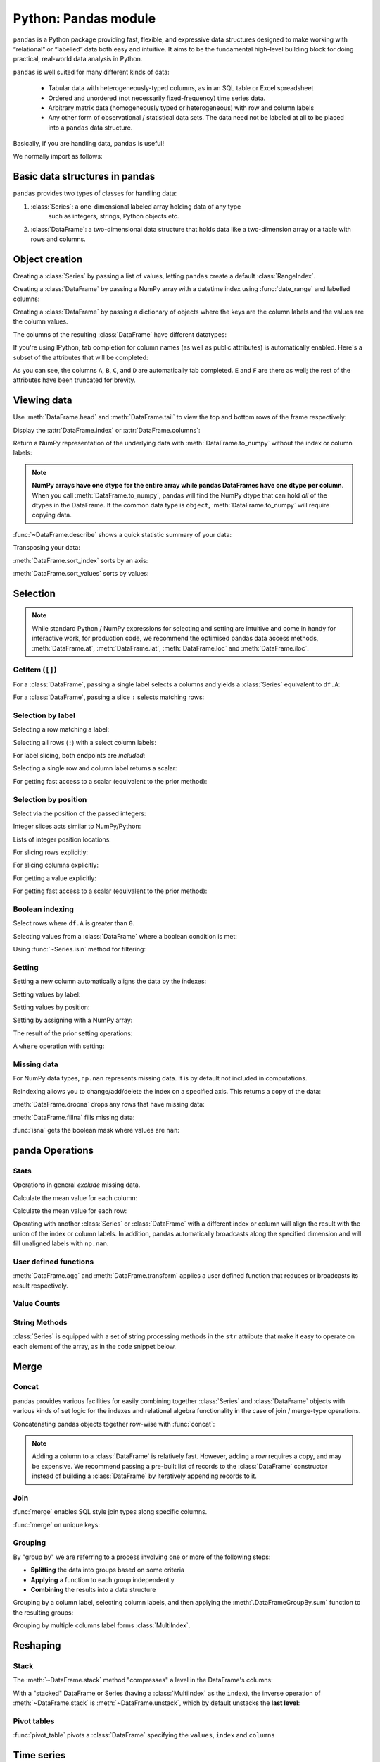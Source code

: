 Python: Pandas module
----------------------
.. index::
  pair: pandas; python

``pandas`` is a Python package providing fast, flexible, and expressive data structures 
designed to make working with “relational” or “labelled” data both easy and intuitive.
It aims to be the fundamental high-level building block for doing practical, 
real-world data analysis in Python.

``pandas`` is well suited for many different kinds of data:

 - Tabular data with heterogeneously-typed columns, as in an SQL table or Excel spreadsheet
 - Ordered and unordered (not necessarily fixed-frequency) time series data.
 - Arbitrary matrix data (homogeneously typed or heterogeneous) with row and column labels
 - Any other form of observational / statistical data sets. The data need not be labeled at all to be placed into a ``pandas`` data structure.

Basically, if you are handling data, ``pandas`` is useful!

We normally import as follows:

.. code-block:: python
   :caption: |python|

   import numpy as np
   import pandas as pd

Basic data structures in pandas
~~~~~~~~~~~~~~~~~~~~~~~~~~~~~~~~
.. index::
  pair: pandas; dataframe

``pandas`` provides two types of classes for handling data:

1. :class:`Series`: a one-dimensional labeled array holding data of any type
    such as integers, strings, Python objects etc.
2. :class:`DataFrame`: a two-dimensional data structure that holds data like
   a two-dimension array or a table with rows and columns.

Object creation
~~~~~~~~~~~~~~~~
.. index::
  pair: Pandas; Object Creation

Creating a :class:`Series` by passing a list of values, letting ``pandas`` create
a default :class:`RangeIndex`.

.. code-block:: python
   :caption: |python|

   s = pd.Series([1, 3, 5, np.nan, 6, 8])
   s

Creating a :class:`DataFrame` by passing a NumPy array with a datetime index using :func:`date_range`
and labelled columns:

.. code-block:: python
   :caption: |python|

   dates = pd.date_range("20130101", periods=6)
   dates
   df = pd.DataFrame(np.random.randn(6, 4), index=dates, columns=list("ABCD"))
   df

Creating a :class:`DataFrame` by passing a dictionary of objects where the keys are the column
labels and the values are the column values.

.. code-block:: python
   :caption: |python|

   df2 = pd.DataFrame(
       {
           "A": 1.0,
           "B": pd.Timestamp("20130102"),
           "C": pd.Series(1, index=list(range(4)), dtype="float32"),
           "D": np.array([3] * 4, dtype="int32"),
           "E": pd.Categorical(["test", "train", "test", "train"]),
           "F": "foo",
       }
   )
   df2

The columns of the resulting :class:`DataFrame` have different
datatypes:

.. code-block:: python
   :caption: |python|

   df2.dtypes

If you're using IPython, tab completion for column names (as well as public
attributes) is automatically enabled. Here's a subset of the attributes that
will be completed:

.. code-block:: ipython
   :caption: |cli| |python|

   In [1]: df2.<TAB>  # noqa: E225, E999
   df2.A                  df2.bool
   df2.abs                df2.boxplot
   df2.add                df2.C
   df2.add_prefix         df2.clip
   df2.add_suffix         df2.columns
   df2.align              df2.copy
   df2.all                df2.count
   df2.any                df2.combine
   df2.append             df2.D
   df2.apply              df2.describe
   df2.B                  df2.duplicated
   df2.diff

As you can see, the columns ``A``, ``B``, ``C``, and ``D`` are automatically
tab completed. ``E`` and ``F`` are there as well; the rest of the attributes have been
truncated for brevity.

Viewing data
~~~~~~~~~~~~~~
.. index::
  pair: pandas; viewing

Use :meth:`DataFrame.head` and :meth:`DataFrame.tail` to view the top and bottom rows of the frame
respectively:

.. code-block:: python
   :caption: |python|

   df.head()
   df.tail(3)

Display the :attr:`DataFrame.index` or :attr:`DataFrame.columns`:

.. code-block:: python
   :caption: |python|

   df.index
   df.columns

Return a NumPy representation of the underlying data with :meth:`DataFrame.to_numpy`
without the index or column labels:

.. code-block:: python
   :caption: |python|

   df.to_numpy()

.. note::

   **NumPy arrays have one dtype for the entire array while pandas DataFrames
   have one dtype per column**. When you call :meth:`DataFrame.to_numpy`, pandas will
   find the NumPy dtype that can hold *all* of the dtypes in the DataFrame.
   If the common data type is ``object``, :meth:`DataFrame.to_numpy` will require
   copying data.

   .. code-block:: python
      :caption: |python|

      df2.dtypes
      df2.to_numpy()

:func:`~DataFrame.describe` shows a quick statistic summary of your data:

.. code-block:: python
   :caption: |python|

   df.describe()

Transposing your data:

.. index::
  pair: pandas; transpose

.. code-block:: python
   :caption: |python|

   df.T

:meth:`DataFrame.sort_index` sorts by an axis:

.. code-block:: python
   :caption: |python|

   df.sort_index(axis=1, ascending=False)

:meth:`DataFrame.sort_values` sorts by values:

.. code-block:: python
   :caption: |python|

   df.sort_values(by="B")

Selection
~~~~~~~~~~
.. index::
  pair: pandas; selection

.. note::

   While standard Python / NumPy expressions for selecting and setting are
   intuitive and come in handy for interactive work, for production code, we
   recommend the optimised pandas data access methods, :meth:`DataFrame.at`, :meth:`DataFrame.iat`,
   :meth:`DataFrame.loc` and :meth:`DataFrame.iloc`.


Getitem (``[]``)
...................

For a :class:`DataFrame`, passing a single label selects a columns and
yields a :class:`Series` equivalent to ``df.A``:

.. code-block:: python
   :caption: |python|

   df["A"]

For a :class:`DataFrame`, passing a slice ``:`` selects matching rows:

.. code-block:: python
   :caption: |python|

   df[0:3]
   df["20130102":"20130104"]

Selection by label
...................

Selecting a row matching a label:

.. code-block:: python
   :caption: |python|

   df.loc[dates[0]]

Selecting all rows (``:``) with a select column labels:

.. code-block:: python
   :caption: |python|

   df.loc[:, ["A", "B"]]

For label slicing, both endpoints are *included*:

.. code-block:: python
   :caption: |python|

   df.loc["20130102":"20130104", ["A", "B"]]

Selecting a single row and column label returns a scalar:

.. code-block:: python
   :caption: |python|

   df.loc[dates[0], "A"]

For getting fast access to a scalar (equivalent to the prior method):

.. code-block:: python
   :caption: |python|

   df.at[dates[0], "A"]

Selection by position
.......................

Select via the position of the passed integers:

.. code-block:: python
   :caption: |python|

   df.iloc[3]

Integer slices acts similar to NumPy/Python:

.. code-block:: python
   :caption: |python|

   df.iloc[3:5, 0:2]

Lists of integer position locations:

.. code-block:: python
   :caption: |python|

   df.iloc[[1, 2, 4], [0, 2]]

For slicing rows explicitly:

.. code-block:: python
   :caption: |python|

   df.iloc[1:3, :]

For slicing columns explicitly:

.. code-block:: python
   :caption: |python|

   df.iloc[:, 1:3]

For getting a value explicitly:

.. code-block:: python
   :caption: |python|

   df.iloc[1, 1]

For getting fast access to a scalar (equivalent to the prior method):

.. code-block:: python
   :caption: |python|

   df.iat[1, 1]

Boolean indexing
.................
.. index::
  pair: pandas; index

Select rows where ``df.A`` is greater than ``0``.

.. code-block:: python
   :caption: |python|

   df[df["A"] > 0]

Selecting values from a :class:`DataFrame` where a boolean condition is met:

.. code-block:: python
   :caption: |python|

   df[df > 0]

Using :func:`~Series.isin` method for filtering:

.. code-block:: python
   :caption: |python|

   df2 = df.copy()
   df2["E"] = ["one", "one", "two", "three", "four", "three"]
   df2
   df2[df2["E"].isin(["two", "four"])]

Setting
...........

Setting a new column automatically aligns the data by the indexes:

.. code-block:: python
   :caption: |python|

   s1 = pd.Series([1, 2, 3, 4, 5, 6], index=pd.date_range("20130102", periods=6))
   s1
   df["F"] = s1

Setting values by label:

.. code-block:: python
   :caption: |python|

   df.at[dates[0], "A"] = 0

Setting values by position:

.. code-block:: python
   :caption: |python|

   df.iat[0, 1] = 0

Setting by assigning with a NumPy array:

.. code-block:: python
   :caption: |python|

   df.loc[:, "D"] = np.array([5] * len(df))

The result of the prior setting operations:

.. code-block:: python
   :caption: |python|

   df

A ``where`` operation with setting:

.. code-block:: python
   :caption: |python|

   df2 = df.copy()
   df2[df2 > 0] = -df2
   df2


Missing data
.............

For NumPy data types, ``np.nan`` represents missing data. It is by
default not included in computations. 

Reindexing allows you to change/add/delete the index on a specified axis. This
returns a copy of the data:

.. code-block:: python
   :caption: |python|

   df1 = df.reindex(index=dates[0:4], columns=list(df.columns) + ["E"])
   df1.loc[dates[0] : dates[1], "E"] = 1
   df1

:meth:`DataFrame.dropna` drops any rows that have missing data:

.. code-block:: python
   :caption: |python|

   df1.dropna(how="any")

:meth:`DataFrame.fillna` fills missing data:

.. code-block:: python
   :caption: |python|

   df1.fillna(value=5)

:func:`isna` gets the boolean mask where values are ``nan``:

.. code-block:: python
   :caption: |python|

   pd.isna(df1)


panda Operations
~~~~~~~~~~~~~~~~~
.. index::
  pair: pandas; operations

Stats
.......

Operations in general *exclude* missing data.

Calculate the mean value for each column:

.. code-block:: python
   :caption: |python|

   df.mean()

Calculate the mean value for each row:

.. code-block:: python
   :caption: |python|

   df.mean(axis=1)

Operating with another :class:`Series` or :class:`DataFrame` with a different index or column
will align the result with the union of the index or column labels. In addition, pandas
automatically broadcasts along the specified dimension and will fill unaligned labels with ``np.nan``.

.. code-block:: python
   :caption: |python|

   s = pd.Series([1, 3, 5, np.nan, 6, 8], index=dates).shift(2)
   s
   df.sub(s, axis="index")


User defined functions
.......................
.. index::
  pair: pandas; functions

:meth:`DataFrame.agg` and :meth:`DataFrame.transform` applies a user defined function
that reduces or broadcasts its result respectively.

.. code-block:: python
   :caption: |python|

   df.agg(lambda x: np.mean(x) * 5.6)
   df.transform(lambda x: x * 101.2)

Value Counts
.............

.. code-block:: python
   :caption: |python|

   s = pd.Series(np.random.randint(0, 7, size=10))
   s
   s.value_counts()

String Methods
...............

:class:`Series` is equipped with a set of string processing methods in the ``str``
attribute that make it easy to operate on each element of the array, as in the
code snippet below. 

.. code-block:: python
   :caption: |python|

   s = pd.Series(["A", "B", "C", "Aaba", "Baca", np.nan, "CABA", "dog", "cat"])
   s.str.lower()

Merge
~~~~~~~~
.. index::
  pair: pandas; merge

Concat
.........
.. index::
  pair: pandas; concatenation

pandas provides various facilities for easily combining together :class:`Series` and
:class:`DataFrame` objects with various kinds of set logic for the indexes
and relational algebra functionality in the case of join / merge-type
operations.

Concatenating pandas objects together row-wise with :func:`concat`:

.. code-block:: python
   :caption: |python|

   df = pd.DataFrame(np.random.randn(10, 4))
   df

   # break it into pieces
   pieces = [df[:3], df[3:7], df[7:]]

   pd.concat(pieces)

.. note::

   Adding a column to a :class:`DataFrame` is relatively fast. However, adding
   a row requires a copy, and may be expensive. We recommend passing a
   pre-built list of records to the :class:`DataFrame` constructor instead
   of building a :class:`DataFrame` by iteratively appending records to it.

Join
......
.. index::
  pair: pandas; join

:func:`merge` enables SQL style join types along specific columns.

.. code-block:: python
   :caption: |python|

   left = pd.DataFrame({"key": ["foo", "foo"], "lval": [1, 2]})
   right = pd.DataFrame({"key": ["foo", "foo"], "rval": [4, 5]})
   left
   right
   pd.merge(left, right, on="key")

:func:`merge` on unique keys:

.. code-block:: python
   :caption: |python|

   left = pd.DataFrame({"key": ["foo", "bar"], "lval": [1, 2]})
   right = pd.DataFrame({"key": ["foo", "bar"], "rval": [4, 5]})
   left
   right
   pd.merge(left, right, on="key")

Grouping
...........
.. index::
  pair: pandas; grouping

By "group by" we are referring to a process involving one or more of the
following steps:

* **Splitting** the data into groups based on some criteria
* **Applying** a function to each group independently
* **Combining** the results into a data structure

.. code-block:: python
   :caption: |python|

   df = pd.DataFrame(
       {
           "A": ["foo", "bar", "foo", "bar", "foo", "bar", "foo", "foo"],
           "B": ["one", "one", "two", "three", "two", "two", "one", "three"],
           "C": np.random.randn(8),
           "D": np.random.randn(8),
       }
   )
   df

Grouping by a column label, selecting column labels, and then applying the
:meth:`.DataFrameGroupBy.sum` function to the resulting
groups:

.. code-block:: python
   :caption: |python|

   df.groupby("A")[["C", "D"]].sum()

Grouping by multiple columns label forms :class:`MultiIndex`.

.. code-block:: python
   :caption: |python|

   df.groupby(["A", "B"]).sum()

Reshaping
~~~~~~~~~~~
.. index::
  pair: pandas; reshape

Stack
.........
.. index::
  pair: pandas; stack

.. code-block:: python
   :caption: |python|

   arrays = [
      ["bar", "bar", "baz", "baz", "foo", "foo", "qux", "qux"],
      ["one", "two", "one", "two", "one", "two", "one", "two"],
   ]
   index = pd.MultiIndex.from_arrays(arrays, names=["first", "second"])
   df = pd.DataFrame(np.random.randn(8, 2), index=index, columns=["A", "B"])
   df2 = df[:4]
   df2

The :meth:`~DataFrame.stack` method "compresses" a level in the DataFrame's
columns:

.. code-block:: python
   :caption: |python|

   stacked = df2.stack()
   stacked

With a "stacked" DataFrame or Series (having a :class:`MultiIndex` as the
``index``), the inverse operation of :meth:`~DataFrame.stack` is
:meth:`~DataFrame.unstack`, which by default unstacks the **last level**:

.. code-block:: python
   :caption: |python|

   stacked.unstack()
   stacked.unstack(1)
   stacked.unstack(0)

Pivot tables
.............
.. index::
  pair: pandas; pivot

.. code-block:: python
   :caption: |python|

   df = pd.DataFrame(
       {
           "A": ["one", "one", "two", "three"] * 3,
           "B": ["A", "B", "C"] * 4,
           "C": ["foo", "foo", "foo", "bar", "bar", "bar"] * 2,
           "D": np.random.randn(12),
           "E": np.random.randn(12),
       }
   )
   df

:func:`pivot_table` pivots a :class:`DataFrame` specifying the ``values``, ``index`` and ``columns``

.. code-block:: python
   :caption: |python|

   pd.pivot_table(df, values="D", index=["A", "B"], columns=["C"])


Time series
~~~~~~~~~~~~
.. index::
  pair: pandas; time

pandas has simple, powerful, and efficient functionality for performing
resampling operations during frequency conversion (e.g., converting secondly
data into 5-minute splices of data). This is extremely common in, but not limited to,
financial applications.

.. code-block:: python
   :caption: |python|

   rng = pd.date_range("1/1/2012", periods=100, freq="s")
   ts = pd.Series(np.random.randint(0, 500, len(rng)), index=rng)
   ts.resample("5Min").sum()

:meth:`Series.tz_localize` localizes a time series to a time zone:

.. code-block:: python
   :caption: |python|

   rng = pd.date_range("3/6/2012 00:00", periods=5, freq="D")
   ts = pd.Series(np.random.randn(len(rng)), rng)
   ts
   ts_utc = ts.tz_localize("UTC")
   ts_utc

:meth:`Series.tz_convert` converts a timezones aware time series to another time zone:

.. code-block:: python
   :caption: |python|

   ts_utc.tz_convert("US/Eastern")

Adding a non-fixed duration (:class:`~pandas.tseries.offsets.BusinessDay`) to a time series:

.. code-block:: python
   :caption: |python|

   rng
   rng + pd.offsets.BusinessDay(5)

Categoricals
~~~~~~~~~~~~~~

pandas can include categorical data in a :class:`DataFrame`.


.. code-block:: python
    :caption: |python|

    df = pd.DataFrame(
        {"id": [1, 2, 3, 4, 5, 6], "raw_grade": ["a", "b", "b", "a", "a", "e"]}
    )

Converting the raw grades to a categorical data type:

.. code-block:: python
   :caption: |python|

   df["grade"] = df["raw_grade"].astype("category")
   df["grade"]

Rename the categories to more meaningful names:

.. code-block:: python
    :caption: |python|

    new_categories = ["very good", "good", "very bad"]
    df["grade"] = df["grade"].cat.rename_categories(new_categories)

Reorder the categories and simultaneously add the missing categories (methods under :meth:`Series.cat` return a new :class:`Series` by default):

.. code-block:: python
    :caption: |python|

    df["grade"] = df["grade"].cat.set_categories(
        ["very bad", "bad", "medium", "good", "very good"]
    )
    df["grade"]

Sorting is per order in the categories, not lexical order:

.. code-block:: python
    :caption: |python|

    df.sort_values(by="grade")

Grouping by a categorical column with ``observed=False`` also shows empty categories:

.. code-block:: python
    :caption: |python|

    df.groupby("grade", observed=False).size()


.. admonition:: Exercise

   Run the following code to download and load the data into ``pandas``

   .. code-block:: Python
      :caption: |python|

      url = 'https://raw.githubusercontent.com/justmarkham/DAT8/master/data/chipotle.tsv'
      chipo = pd.read_csv(url, sep = '\t')


   Then use ``pandas`` function to obtain the following:

    1. see the first 10 entries
    2. get the number of observations (rows)
    3. get the number of columns
    4. print the names of all columns
    5. which ``item_name`` is the most ordered item?
    6. what is the average value of an order?
          

..  admonition:: Solution
    :class: toggle

    .. code-block:: Python
       :caption: |python|

       # 1
       chipo.head(10)
       
       # 2
       chipo.shape[0]  # entries <= 4622 observation
       # or #
       chipo.info()
       
       # 3
       chipo.shape[1]

       # 4
       chipo.columns

       # 5
       c = chipo.groupby('item_name')
       c = c.sum()
       c = c.sort_values(['quantity'], ascending=False)
       c.head(1)

       # 6
       # this is hard as the price is currently in a non-numerical format
       # so first we have to make it a number
       # We first need to remove the $ sign and make a number
       de_dollariser = lambda x: float(x[1:-1])
       chipo.item_price = chipo.item_price.apply(de_dollariser)
       # Now we can use numerical things to answer the question
       # you should get 21.394231188658654 (or near enough)
       chipo['revenue'] = chipo['quantity'] * chipo['item_price']
       order_grouped = chipo.groupby(by=['order_id']).sum()
       order_grouped.mean()['revenue']

